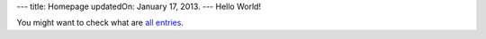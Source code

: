 ---
title: Homepage
updatedOn: January 17, 2013.
---
Hello World!

You might want to check what are `all entries </entries.html>`_.

